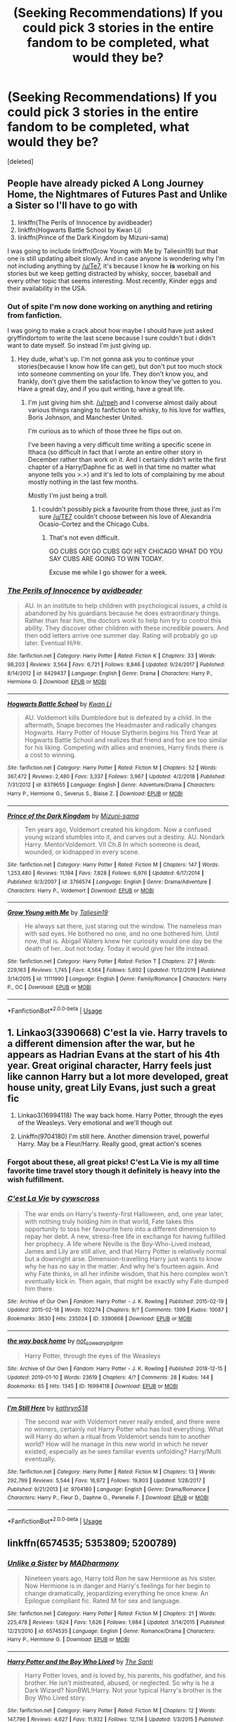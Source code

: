 #+TITLE: (Seeking Recommendations) If you could pick 3 stories in the entire fandom to be completed, what would they be?

* (Seeking Recommendations) If you could pick 3 stories in the entire fandom to be completed, what would they be?
:PROPERTIES:
:Score: 18
:DateUnix: 1582799474.0
:DateShort: 2020-Feb-27
:END:
[deleted]


** People have already picked A Long Journey Home, the Nightmares of Futures Past and Unlike a Sister so I'll have to go with

1. linkffn(The Perils of Innocence by avidbeader)
2. linkffn(Hogwarts Battle School by Kwan Li)
3. linkffn(Prince of the Dark Kingdom by Mizuni-sama)

I was going to include linkffn(Grow Young with Me by Taliesin19) but that one is still updating albeit slowly. And in case anyone is wondering why I'm not including anything by [[/u/Te7]], it's because I know he *is* working on his stories but we keep getting distracted by whisky, soccer, baseball and every other topic that seems interesting. Most recently, Kinder eggs and their availability in the USA.
:PROPERTIES:
:Author: rpeh
:Score: 12
:DateUnix: 1582812002.0
:DateShort: 2020-Feb-27
:END:

*** Out of spite I'm now done working on anything and retiring from fanfiction.

I was going to make a crack about how maybe I should have just asked gryffindortom to write the last scene because I sure couldn't but i didn't want to date myself. So instead I'm just giving up.
:PROPERTIES:
:Author: TE7
:Score: 2
:DateUnix: 1582818415.0
:DateShort: 2020-Feb-27
:END:

**** Hey dude, what's up. I'm not gonna ask you to continue your stories(because I know how life can get), but don't put too much stock into someone commenting on your life. They don't know you, and frankly, don't give them the satisfaction to know they've gotten to you. Have a great day, and if you quit writing, have a great life.
:PROPERTIES:
:Author: Wassa110
:Score: 2
:DateUnix: 1582877571.0
:DateShort: 2020-Feb-28
:END:

***** I'm just giving him shit. [[/u/rpeh]] and I converse almost daily about various things ranging to fanfiction to whisky, to his love for waffles, Boris Johnson, and Manchester United.

I'm curious as to which of those three he flips out on.

I've been having a very difficult time writing a specific scene in Ithaca (so difficult in fact that I wrote an entire other story in December rather than work on it. And I certainly didn't write the first chapter of a Harry/Daphne fic as well in that time no matter what anyone tells you >.>) and it's led to lots of complaining by me about mostly nothing in the last few months.

Mostly I'm just being a troll.
:PROPERTIES:
:Author: TE7
:Score: 3
:DateUnix: 1582902376.0
:DateShort: 2020-Feb-28
:END:

****** I couldn't possibly pick a favourite from those three, just as I'm sure [[/u/TE7]] couldn't choose between his love of Alexandria Ocasio-Cortez and the Chicago Cubs.
:PROPERTIES:
:Author: rpeh
:Score: 2
:DateUnix: 1582903141.0
:DateShort: 2020-Feb-28
:END:

******* That's not even difficult.

GO CUBS GO! GO CUBS GO! HEY CHICAGO WHAT DO YOU SAY CUBS ARE GOING TO WIN TODAY.

Excuse me while I go shower for a week.
:PROPERTIES:
:Author: TE7
:Score: 3
:DateUnix: 1582903682.0
:DateShort: 2020-Feb-28
:END:


*** [[https://www.fanfiction.net/s/8429437/1/][*/The Perils of Innocence/*]] by [[https://www.fanfiction.net/u/901792/avidbeader][/avidbeader/]]

#+begin_quote
  AU. In an institute to help children with psychological issues, a child is abandoned by his guardians because he does extraordinary things. Rather than fear him, the doctors work to help him try to control this ability. They discover other children with these incredible powers. And then odd letters arrive one summer day. Rating will probably go up later. Eventual H/Hr.
#+end_quote

^{/Site/:} ^{fanfiction.net} ^{*|*} ^{/Category/:} ^{Harry} ^{Potter} ^{*|*} ^{/Rated/:} ^{Fiction} ^{K} ^{*|*} ^{/Chapters/:} ^{33} ^{*|*} ^{/Words/:} ^{98,203} ^{*|*} ^{/Reviews/:} ^{3,564} ^{*|*} ^{/Favs/:} ^{6,721} ^{*|*} ^{/Follows/:} ^{8,846} ^{*|*} ^{/Updated/:} ^{9/24/2017} ^{*|*} ^{/Published/:} ^{8/14/2012} ^{*|*} ^{/id/:} ^{8429437} ^{*|*} ^{/Language/:} ^{English} ^{*|*} ^{/Genre/:} ^{Drama} ^{*|*} ^{/Characters/:} ^{Harry} ^{P.,} ^{Hermione} ^{G.} ^{*|*} ^{/Download/:} ^{[[http://www.ff2ebook.com/old/ffn-bot/index.php?id=8429437&source=ff&filetype=epub][EPUB]]} ^{or} ^{[[http://www.ff2ebook.com/old/ffn-bot/index.php?id=8429437&source=ff&filetype=mobi][MOBI]]}

--------------

[[https://www.fanfiction.net/s/8379655/1/][*/Hogwarts Battle School/*]] by [[https://www.fanfiction.net/u/1023780/Kwan-Li][/Kwan Li/]]

#+begin_quote
  AU. Voldemort kills Dumbledore but is defeated by a child. In the aftermath, Snape becomes the Headmaster and radically changes Hogwarts. Harry Potter of House Slytherin begins his Third Year at Hogwarts Battle School and realizes that friend and foe are too similar for his liking. Competing with allies and enemies, Harry finds there is a cost to winning.
#+end_quote

^{/Site/:} ^{fanfiction.net} ^{*|*} ^{/Category/:} ^{Harry} ^{Potter} ^{*|*} ^{/Rated/:} ^{Fiction} ^{M} ^{*|*} ^{/Chapters/:} ^{52} ^{*|*} ^{/Words/:} ^{367,472} ^{*|*} ^{/Reviews/:} ^{2,480} ^{*|*} ^{/Favs/:} ^{3,337} ^{*|*} ^{/Follows/:} ^{3,967} ^{*|*} ^{/Updated/:} ^{4/2/2018} ^{*|*} ^{/Published/:} ^{7/31/2012} ^{*|*} ^{/id/:} ^{8379655} ^{*|*} ^{/Language/:} ^{English} ^{*|*} ^{/Genre/:} ^{Adventure/Drama} ^{*|*} ^{/Characters/:} ^{Harry} ^{P.,} ^{Hermione} ^{G.,} ^{Severus} ^{S.,} ^{Blaise} ^{Z.} ^{*|*} ^{/Download/:} ^{[[http://www.ff2ebook.com/old/ffn-bot/index.php?id=8379655&source=ff&filetype=epub][EPUB]]} ^{or} ^{[[http://www.ff2ebook.com/old/ffn-bot/index.php?id=8379655&source=ff&filetype=mobi][MOBI]]}

--------------

[[https://www.fanfiction.net/s/3766574/1/][*/Prince of the Dark Kingdom/*]] by [[https://www.fanfiction.net/u/1355498/Mizuni-sama][/Mizuni-sama/]]

#+begin_quote
  Ten years ago, Voldemort created his kingdom. Now a confused young wizard stumbles into it, and carves out a destiny. AU. Nondark Harry. MentorVoldemort. VII Ch.8 In which someone is dead, wounded, or kidnapped in every scene.
#+end_quote

^{/Site/:} ^{fanfiction.net} ^{*|*} ^{/Category/:} ^{Harry} ^{Potter} ^{*|*} ^{/Rated/:} ^{Fiction} ^{M} ^{*|*} ^{/Chapters/:} ^{147} ^{*|*} ^{/Words/:} ^{1,253,480} ^{*|*} ^{/Reviews/:} ^{11,194} ^{*|*} ^{/Favs/:} ^{7,828} ^{*|*} ^{/Follows/:} ^{6,976} ^{*|*} ^{/Updated/:} ^{6/17/2014} ^{*|*} ^{/Published/:} ^{9/3/2007} ^{*|*} ^{/id/:} ^{3766574} ^{*|*} ^{/Language/:} ^{English} ^{*|*} ^{/Genre/:} ^{Drama/Adventure} ^{*|*} ^{/Characters/:} ^{Harry} ^{P.,} ^{Voldemort} ^{*|*} ^{/Download/:} ^{[[http://www.ff2ebook.com/old/ffn-bot/index.php?id=3766574&source=ff&filetype=epub][EPUB]]} ^{or} ^{[[http://www.ff2ebook.com/old/ffn-bot/index.php?id=3766574&source=ff&filetype=mobi][MOBI]]}

--------------

[[https://www.fanfiction.net/s/11111990/1/][*/Grow Young with Me/*]] by [[https://www.fanfiction.net/u/997444/Taliesin19][/Taliesin19/]]

#+begin_quote
  He always sat there, just staring out the window. The nameless man with sad eyes. He bothered no one, and no one bothered him. Until now, that is. Abigail Waters knew her curiosity would one day be the death of her...but not today. Today it would give her life instead.
#+end_quote

^{/Site/:} ^{fanfiction.net} ^{*|*} ^{/Category/:} ^{Harry} ^{Potter} ^{*|*} ^{/Rated/:} ^{Fiction} ^{T} ^{*|*} ^{/Chapters/:} ^{27} ^{*|*} ^{/Words/:} ^{229,163} ^{*|*} ^{/Reviews/:} ^{1,745} ^{*|*} ^{/Favs/:} ^{4,564} ^{*|*} ^{/Follows/:} ^{5,692} ^{*|*} ^{/Updated/:} ^{11/12/2019} ^{*|*} ^{/Published/:} ^{3/14/2015} ^{*|*} ^{/id/:} ^{11111990} ^{*|*} ^{/Language/:} ^{English} ^{*|*} ^{/Genre/:} ^{Family/Romance} ^{*|*} ^{/Characters/:} ^{Harry} ^{P.,} ^{OC} ^{*|*} ^{/Download/:} ^{[[http://www.ff2ebook.com/old/ffn-bot/index.php?id=11111990&source=ff&filetype=epub][EPUB]]} ^{or} ^{[[http://www.ff2ebook.com/old/ffn-bot/index.php?id=11111990&source=ff&filetype=mobi][MOBI]]}

--------------

*FanfictionBot*^{2.0.0-beta} | [[https://github.com/tusing/reddit-ffn-bot/wiki/Usage][Usage]]
:PROPERTIES:
:Author: FanfictionBot
:Score: 1
:DateUnix: 1582812033.0
:DateShort: 2020-Feb-27
:END:


** 1. Linkao3(3390668) C'est la vie. Harry travels to a different dimension after the war, but he appears as Hadrian Evans at the start of his 4th year. Great original character, Harry feels just like cannon Harry but a lot more developed, great house unity, great Lily Evans, just such a great fic

2. Linkao3(16994118) The way back home. Harry Potter, through the eyes of the Weasleys. Very emotional and we'll though out

3. Linkffn(9704180) I'm still here. Another dimension travel, powerful Harry. May be a Fleur/Harry. Really good, great action's scenes
:PROPERTIES:
:Author: FranZarichPotter
:Score: 6
:DateUnix: 1582826992.0
:DateShort: 2020-Feb-27
:END:

*** Forgot about these, all great picks! C'est La Vie is my all time favorite time travel story though it definitely is heavy into the wish fulfillment.
:PROPERTIES:
:Author: chbthrowaway1
:Score: 2
:DateUnix: 1582875075.0
:DateShort: 2020-Feb-28
:END:


*** [[https://archiveofourown.org/works/3390668][*/C'est La Vie/*]] by [[https://www.archiveofourown.org/users/cywscross/pseuds/cywscross][/cywscross/]]

#+begin_quote
  The war ends on Harry's twenty-first Halloween, and, one year later, with nothing truly holding him in that world, Fate takes this opportunity to toss her favourite hero into a different dimension to repay her debt. A new, stress-free life in exchange for having fulfilled her prophecy. A life where Neville is the Boy-Who-Lived instead, James and Lily are still alive, and that Harry Potter is relatively normal but a downright arse. Dimension-travelling Harry just wants to know why he has no say in the matter. And why he's fourteen again. And why Fate thinks, in all her infinite wisdom, that his hero complex won't eventually kick in. Then again, that might be exactly why Fate dumped him there.
#+end_quote

^{/Site/:} ^{Archive} ^{of} ^{Our} ^{Own} ^{*|*} ^{/Fandom/:} ^{Harry} ^{Potter} ^{-} ^{J.} ^{K.} ^{Rowling} ^{*|*} ^{/Published/:} ^{2015-02-19} ^{*|*} ^{/Updated/:} ^{2015-02-18} ^{*|*} ^{/Words/:} ^{102274} ^{*|*} ^{/Chapters/:} ^{9/?} ^{*|*} ^{/Comments/:} ^{1399} ^{*|*} ^{/Kudos/:} ^{10087} ^{*|*} ^{/Bookmarks/:} ^{3630} ^{*|*} ^{/Hits/:} ^{235024} ^{*|*} ^{/ID/:} ^{3390668} ^{*|*} ^{/Download/:} ^{[[https://archiveofourown.org/downloads/3390668/Cest%20La%20Vie.epub?updated_at=1578409519][EPUB]]} ^{or} ^{[[https://archiveofourown.org/downloads/3390668/Cest%20La%20Vie.mobi?updated_at=1578409519][MOBI]]}

--------------

[[https://archiveofourown.org/works/16994118][*/the way back home/*]] by [[https://www.archiveofourown.org/users/not_so_weary_pilgrim/pseuds/not_so_weary_pilgrim][/not_so_weary_pilgrim/]]

#+begin_quote
  Harry Potter, through the eyes of the Weasleys
#+end_quote

^{/Site/:} ^{Archive} ^{of} ^{Our} ^{Own} ^{*|*} ^{/Fandom/:} ^{Harry} ^{Potter} ^{-} ^{J.} ^{K.} ^{Rowling} ^{*|*} ^{/Published/:} ^{2018-12-15} ^{*|*} ^{/Updated/:} ^{2019-01-10} ^{*|*} ^{/Words/:} ^{23619} ^{*|*} ^{/Chapters/:} ^{4/?} ^{*|*} ^{/Comments/:} ^{28} ^{*|*} ^{/Kudos/:} ^{144} ^{*|*} ^{/Bookmarks/:} ^{65} ^{*|*} ^{/Hits/:} ^{1345} ^{*|*} ^{/ID/:} ^{16994118} ^{*|*} ^{/Download/:} ^{[[https://archiveofourown.org/downloads/16994118/the%20way%20back%20home.epub?updated_at=1547111606][EPUB]]} ^{or} ^{[[https://archiveofourown.org/downloads/16994118/the%20way%20back%20home.mobi?updated_at=1547111606][MOBI]]}

--------------

[[https://www.fanfiction.net/s/9704180/1/][*/I'm Still Here/*]] by [[https://www.fanfiction.net/u/4404355/kathryn518][/kathryn518/]]

#+begin_quote
  The second war with Voldemort never really ended, and there were no winners, certainly not Harry Potter who has lost everything. What will Harry do when a ritual from Voldemort sends him to another world? How will he manage in this new world in which he never existed, especially as he sees familiar events unfolding? Harry/Multi eventually.
#+end_quote

^{/Site/:} ^{fanfiction.net} ^{*|*} ^{/Category/:} ^{Harry} ^{Potter} ^{*|*} ^{/Rated/:} ^{Fiction} ^{M} ^{*|*} ^{/Chapters/:} ^{13} ^{*|*} ^{/Words/:} ^{292,799} ^{*|*} ^{/Reviews/:} ^{5,544} ^{*|*} ^{/Favs/:} ^{16,972} ^{*|*} ^{/Follows/:} ^{19,803} ^{*|*} ^{/Updated/:} ^{1/28/2017} ^{*|*} ^{/Published/:} ^{9/21/2013} ^{*|*} ^{/id/:} ^{9704180} ^{*|*} ^{/Language/:} ^{English} ^{*|*} ^{/Genre/:} ^{Drama/Romance} ^{*|*} ^{/Characters/:} ^{Harry} ^{P.,} ^{Fleur} ^{D.,} ^{Daphne} ^{G.,} ^{Perenelle} ^{F.} ^{*|*} ^{/Download/:} ^{[[http://www.ff2ebook.com/old/ffn-bot/index.php?id=9704180&source=ff&filetype=epub][EPUB]]} ^{or} ^{[[http://www.ff2ebook.com/old/ffn-bot/index.php?id=9704180&source=ff&filetype=mobi][MOBI]]}

--------------

*FanfictionBot*^{2.0.0-beta} | [[https://github.com/tusing/reddit-ffn-bot/wiki/Usage][Usage]]
:PROPERTIES:
:Author: FanfictionBot
:Score: 1
:DateUnix: 1582827015.0
:DateShort: 2020-Feb-27
:END:


** linkffn(6574535; 5353809; 5200789)
:PROPERTIES:
:Author: PFKMan23
:Score: 5
:DateUnix: 1582806045.0
:DateShort: 2020-Feb-27
:END:

*** [[https://www.fanfiction.net/s/6574535/1/][*/Unlike a Sister/*]] by [[https://www.fanfiction.net/u/425801/MADharmony][/MADharmony/]]

#+begin_quote
  Nineteen years ago, Harry told Ron he saw Hermione as his sister. Now Hermione is in danger and Harry's feelings for her begin to change dramatically, jeopardizing everything he once knew. An Epilogue compliant fic. Rated M for sex and language.
#+end_quote

^{/Site/:} ^{fanfiction.net} ^{*|*} ^{/Category/:} ^{Harry} ^{Potter} ^{*|*} ^{/Rated/:} ^{Fiction} ^{M} ^{*|*} ^{/Chapters/:} ^{21} ^{*|*} ^{/Words/:} ^{225,478} ^{*|*} ^{/Reviews/:} ^{1,624} ^{*|*} ^{/Favs/:} ^{1,626} ^{*|*} ^{/Follows/:} ^{1,984} ^{*|*} ^{/Updated/:} ^{3/14/2015} ^{*|*} ^{/Published/:} ^{12/21/2010} ^{*|*} ^{/id/:} ^{6574535} ^{*|*} ^{/Language/:} ^{English} ^{*|*} ^{/Genre/:} ^{Romance/Drama} ^{*|*} ^{/Characters/:} ^{Harry} ^{P.,} ^{Hermione} ^{G.} ^{*|*} ^{/Download/:} ^{[[http://www.ff2ebook.com/old/ffn-bot/index.php?id=6574535&source=ff&filetype=epub][EPUB]]} ^{or} ^{[[http://www.ff2ebook.com/old/ffn-bot/index.php?id=6574535&source=ff&filetype=mobi][MOBI]]}

--------------

[[https://www.fanfiction.net/s/5353809/1/][*/Harry Potter and the Boy Who Lived/*]] by [[https://www.fanfiction.net/u/1239654/The-Santi][/The Santi/]]

#+begin_quote
  Harry Potter loves, and is loved by, his parents, his godfather, and his brother. He isn't mistreated, abused, or neglected. So why is he a Dark Wizard? NonBWL!Harry. Not your typical Harry's brother is the Boy Who Lived story.
#+end_quote

^{/Site/:} ^{fanfiction.net} ^{*|*} ^{/Category/:} ^{Harry} ^{Potter} ^{*|*} ^{/Rated/:} ^{Fiction} ^{M} ^{*|*} ^{/Chapters/:} ^{12} ^{*|*} ^{/Words/:} ^{147,796} ^{*|*} ^{/Reviews/:} ^{4,627} ^{*|*} ^{/Favs/:} ^{11,932} ^{*|*} ^{/Follows/:} ^{12,114} ^{*|*} ^{/Updated/:} ^{1/3/2015} ^{*|*} ^{/Published/:} ^{9/3/2009} ^{*|*} ^{/id/:} ^{5353809} ^{*|*} ^{/Language/:} ^{English} ^{*|*} ^{/Genre/:} ^{Adventure} ^{*|*} ^{/Characters/:} ^{Harry} ^{P.} ^{*|*} ^{/Download/:} ^{[[http://www.ff2ebook.com/old/ffn-bot/index.php?id=5353809&source=ff&filetype=epub][EPUB]]} ^{or} ^{[[http://www.ff2ebook.com/old/ffn-bot/index.php?id=5353809&source=ff&filetype=mobi][MOBI]]}

--------------

[[https://www.fanfiction.net/s/5200789/1/][*/The Life and Times/*]] by [[https://www.fanfiction.net/u/376071/Jewels5][/Jewels5/]]

#+begin_quote
  She was dramatic. He was dynamic. She was precise. He was impulsive. He was James, and she was Lily, and one day they shared a kiss, but before that they shared many arguments, for he was cocky, and she was sweet, and matters of the heart require time.
#+end_quote

^{/Site/:} ^{fanfiction.net} ^{*|*} ^{/Category/:} ^{Harry} ^{Potter} ^{*|*} ^{/Rated/:} ^{Fiction} ^{M} ^{*|*} ^{/Chapters/:} ^{36} ^{*|*} ^{/Words/:} ^{613,762} ^{*|*} ^{/Reviews/:} ^{11,687} ^{*|*} ^{/Favs/:} ^{11,225} ^{*|*} ^{/Follows/:} ^{9,564} ^{*|*} ^{/Updated/:} ^{8/30/2013} ^{*|*} ^{/Published/:} ^{7/8/2009} ^{*|*} ^{/id/:} ^{5200789} ^{*|*} ^{/Language/:} ^{English} ^{*|*} ^{/Genre/:} ^{Drama/Adventure} ^{*|*} ^{/Characters/:} ^{James} ^{P.,} ^{Lily} ^{Evans} ^{P.} ^{*|*} ^{/Download/:} ^{[[http://www.ff2ebook.com/old/ffn-bot/index.php?id=5200789&source=ff&filetype=epub][EPUB]]} ^{or} ^{[[http://www.ff2ebook.com/old/ffn-bot/index.php?id=5200789&source=ff&filetype=mobi][MOBI]]}

--------------

*FanfictionBot*^{2.0.0-beta} | [[https://github.com/tusing/reddit-ffn-bot/wiki/Usage][Usage]]
:PROPERTIES:
:Author: FanfictionBot
:Score: 3
:DateUnix: 1582806060.0
:DateShort: 2020-Feb-27
:END:


** Linkffn(Harry Potter and the riders of the apocalypse; no competition by evilgoddss; griffon reborn by yrtria)
:PROPERTIES:
:Author: Namzeh011
:Score: 4
:DateUnix: 1582811883.0
:DateShort: 2020-Feb-27
:END:

*** Interesting, I'm a fan of No Competition as well
:PROPERTIES:
:Author: chbthrowaway1
:Score: 3
:DateUnix: 1582875098.0
:DateShort: 2020-Feb-28
:END:


*** [[https://www.fanfiction.net/s/10541297/1/][*/Harry Potter and the Riders of the Apocalypse/*]] by [[https://www.fanfiction.net/u/801855/HunterBerserkerWolf][/HunterBerserkerWolf/]]

#+begin_quote
  At a young age, Harry becomes Death of the Apocalypse. Now he must find the other Riders while keeping his identity a secret while still attending Hogwarts. Features an independent Ravenclaw Harry, no Golden Trio, and an attempt to not bash characters. Book Two finished.
#+end_quote

^{/Site/:} ^{fanfiction.net} ^{*|*} ^{/Category/:} ^{Harry} ^{Potter} ^{*|*} ^{/Rated/:} ^{Fiction} ^{M} ^{*|*} ^{/Chapters/:} ^{57} ^{*|*} ^{/Words/:} ^{321,994} ^{*|*} ^{/Reviews/:} ^{1,577} ^{*|*} ^{/Favs/:} ^{4,301} ^{*|*} ^{/Follows/:} ^{4,639} ^{*|*} ^{/Updated/:} ^{7/4/2017} ^{*|*} ^{/Published/:} ^{7/16/2014} ^{*|*} ^{/id/:} ^{10541297} ^{*|*} ^{/Language/:} ^{English} ^{*|*} ^{/Genre/:} ^{Supernatural} ^{*|*} ^{/Characters/:} ^{<Harry} ^{P.,} ^{Susan} ^{B.>} ^{Hannah} ^{A.} ^{*|*} ^{/Download/:} ^{[[http://www.ff2ebook.com/old/ffn-bot/index.php?id=10541297&source=ff&filetype=epub][EPUB]]} ^{or} ^{[[http://www.ff2ebook.com/old/ffn-bot/index.php?id=10541297&source=ff&filetype=mobi][MOBI]]}

--------------

[[https://www.fanfiction.net/s/11126195/1/][*/No Competition/*]] by [[https://www.fanfiction.net/u/377878/Evilgoddss][/Evilgoddss/]]

#+begin_quote
  What if the horcrux in Harry's scar hadn't quite been as contained by the Blood Wards as Dumbledore planned. Rather than twisting Harry's personality, it darkened his aura. And the dark creatures of the magical world really liked that aura. Gee. Sucks to be a Dark Lord trying to make your comeback. VERY AU. Just for fun.
#+end_quote

^{/Site/:} ^{fanfiction.net} ^{*|*} ^{/Category/:} ^{Harry} ^{Potter} ^{*|*} ^{/Rated/:} ^{Fiction} ^{T} ^{*|*} ^{/Chapters/:} ^{9} ^{*|*} ^{/Words/:} ^{69,221} ^{*|*} ^{/Reviews/:} ^{2,151} ^{*|*} ^{/Favs/:} ^{11,670} ^{*|*} ^{/Follows/:} ^{11,753} ^{*|*} ^{/Updated/:} ^{11/13/2017} ^{*|*} ^{/Published/:} ^{3/20/2015} ^{*|*} ^{/id/:} ^{11126195} ^{*|*} ^{/Language/:} ^{English} ^{*|*} ^{/Genre/:} ^{Humor} ^{*|*} ^{/Download/:} ^{[[http://www.ff2ebook.com/old/ffn-bot/index.php?id=11126195&source=ff&filetype=epub][EPUB]]} ^{or} ^{[[http://www.ff2ebook.com/old/ffn-bot/index.php?id=11126195&source=ff&filetype=mobi][MOBI]]}

--------------

[[https://www.fanfiction.net/s/5262122/1/][*/Griffon Reborn/*]] by [[https://www.fanfiction.net/u/1896806/Yrtria][/Yrtria/]]

#+begin_quote
  Harry suffers a mental breakdown while being convicted to Azkaban. He serves his time and rebuilds his life away from the magical world.
#+end_quote

^{/Site/:} ^{fanfiction.net} ^{*|*} ^{/Category/:} ^{Harry} ^{Potter} ^{*|*} ^{/Rated/:} ^{Fiction} ^{T} ^{*|*} ^{/Chapters/:} ^{22} ^{*|*} ^{/Words/:} ^{76,321} ^{*|*} ^{/Reviews/:} ^{728} ^{*|*} ^{/Favs/:} ^{2,157} ^{*|*} ^{/Follows/:} ^{2,912} ^{*|*} ^{/Updated/:} ^{1/18/2015} ^{*|*} ^{/Published/:} ^{7/30/2009} ^{*|*} ^{/id/:} ^{5262122} ^{*|*} ^{/Language/:} ^{English} ^{*|*} ^{/Characters/:} ^{Harry} ^{P.} ^{*|*} ^{/Download/:} ^{[[http://www.ff2ebook.com/old/ffn-bot/index.php?id=5262122&source=ff&filetype=epub][EPUB]]} ^{or} ^{[[http://www.ff2ebook.com/old/ffn-bot/index.php?id=5262122&source=ff&filetype=mobi][MOBI]]}

--------------

*FanfictionBot*^{2.0.0-beta} | [[https://github.com/tusing/reddit-ffn-bot/wiki/Usage][Usage]]
:PROPERTIES:
:Author: FanfictionBot
:Score: 1
:DateUnix: 1582811920.0
:DateShort: 2020-Feb-27
:END:


** [[https://www.fanfiction.net/s/9860311/1/][*/A Long Journey Home/*]] by [[https://www.fanfiction.net/u/236698/Rakeesh][/Rakeesh/]]

#+begin_quote
  In one world, it was Harry Potter who defeated Voldemort. In another, it was Jasmine Potter instead. But her victory wasn't the end - her struggles continued long afterward. And began long, long before. (fem!Harry, powerful!Harry, sporadic updates)
#+end_quote

^{/Site/:} ^{fanfiction.net} ^{*|*} ^{/Category/:} ^{Harry} ^{Potter} ^{*|*} ^{/Rated/:} ^{Fiction} ^{T} ^{*|*} ^{/Chapters/:} ^{14} ^{*|*} ^{/Words/:} ^{203,334} ^{*|*} ^{/Reviews/:} ^{1,022} ^{*|*} ^{/Favs/:} ^{3,919} ^{*|*} ^{/Follows/:} ^{4,289} ^{*|*} ^{/Updated/:} ^{3/6/2017} ^{*|*} ^{/Published/:} ^{11/19/2013} ^{*|*} ^{/id/:} ^{9860311} ^{*|*} ^{/Language/:} ^{English} ^{*|*} ^{/Genre/:} ^{Drama/Adventure} ^{*|*} ^{/Characters/:} ^{Harry} ^{P.,} ^{Ron} ^{W.,} ^{Hermione} ^{G.} ^{*|*} ^{/Download/:} ^{[[http://www.ff2ebook.com/old/ffn-bot/index.php?id=9860311&source=ff&filetype=epub][EPUB]]} ^{or} ^{[[http://www.ff2ebook.com/old/ffn-bot/index.php?id=9860311&source=ff&filetype=mobi][MOBI]]}

--------------

[[https://www.fanfiction.net/s/6044969/1/][*/Journey Through the Dark/*]] by [[https://www.fanfiction.net/u/717154/Earl-Lonsdale][/Earl Lonsdale/]]

#+begin_quote
  AU 4th year. Spurned by everyone, Harry accepts Bagman's help, taking the 1st step towards greatness. Elements: charms-prodigy, no-bashing, manipulative but good Dumbledore, dragons, unspeakables, HarrySusan, Ginny-friendship. Oh, the veil is a hellmouth.
#+end_quote

^{/Site/:} ^{fanfiction.net} ^{*|*} ^{/Category/:} ^{Harry} ^{Potter} ^{*|*} ^{/Rated/:} ^{Fiction} ^{T} ^{*|*} ^{/Chapters/:} ^{7} ^{*|*} ^{/Words/:} ^{68,917} ^{*|*} ^{/Reviews/:} ^{729} ^{*|*} ^{/Favs/:} ^{2,525} ^{*|*} ^{/Follows/:} ^{2,859} ^{*|*} ^{/Updated/:} ^{2/27/2012} ^{*|*} ^{/Published/:} ^{6/12/2010} ^{*|*} ^{/id/:} ^{6044969} ^{*|*} ^{/Language/:} ^{English} ^{*|*} ^{/Genre/:} ^{Fantasy/Drama} ^{*|*} ^{/Characters/:} ^{Harry} ^{P.,} ^{Susan} ^{B.} ^{*|*} ^{/Download/:} ^{[[http://www.ff2ebook.com/old/ffn-bot/index.php?id=6044969&source=ff&filetype=epub][EPUB]]} ^{or} ^{[[http://www.ff2ebook.com/old/ffn-bot/index.php?id=6044969&source=ff&filetype=mobi][MOBI]]}

--------------

[[https://www.fanfiction.net/s/2869936/1/][*/Harry Potter and the Hero's Path/*]] by [[https://www.fanfiction.net/u/1015393/TheJackOfDiamonds][/TheJackOfDiamonds/]]

#+begin_quote
  AU Ritually abused by the Dursley's, young Harry Potter learns to count on himself. After discovering magic at a young age, he practices to become stronger to protect those weaker than him. Full Summary inside.
#+end_quote

^{/Site/:} ^{fanfiction.net} ^{*|*} ^{/Category/:} ^{Harry} ^{Potter} ^{*|*} ^{/Rated/:} ^{Fiction} ^{T} ^{*|*} ^{/Chapters/:} ^{23} ^{*|*} ^{/Words/:} ^{201,769} ^{*|*} ^{/Reviews/:} ^{3,741} ^{*|*} ^{/Favs/:} ^{5,607} ^{*|*} ^{/Follows/:} ^{5,386} ^{*|*} ^{/Updated/:} ^{12/24/2006} ^{*|*} ^{/Published/:} ^{3/31/2006} ^{*|*} ^{/id/:} ^{2869936} ^{*|*} ^{/Language/:} ^{English} ^{*|*} ^{/Genre/:} ^{Adventure} ^{*|*} ^{/Characters/:} ^{Harry} ^{P.} ^{*|*} ^{/Download/:} ^{[[http://www.ff2ebook.com/old/ffn-bot/index.php?id=2869936&source=ff&filetype=epub][EPUB]]} ^{or} ^{[[http://www.ff2ebook.com/old/ffn-bot/index.php?id=2869936&source=ff&filetype=mobi][MOBI]]}

--------------

*FanfictionBot*^{2.0.0-beta} | [[https://github.com/tusing/reddit-ffn-bot/wiki/Usage][Usage]]
:PROPERTIES:
:Author: FanfictionBot
:Score: 3
:DateUnix: 1582799498.0
:DateShort: 2020-Feb-27
:END:


** Harry Potter and the Nightmares of Future Past

Linkffn(Like a Red-Headed Step-Child)

Linkffn(Fire and Air by AnnabethLuna)
:PROPERTIES:
:Author: CryptidGrimnoir
:Score: 3
:DateUnix: 1582803852.0
:DateShort: 2020-Feb-27
:END:

*** [[https://www.fanfiction.net/s/12382425/1/][*/Like a Red Headed Stepchild/*]] by [[https://www.fanfiction.net/u/4497458/mugglesftw][/mugglesftw/]]

#+begin_quote
  Harry Potter was born with red hair, but the Dursley's always treated him like the proverbial red-headed stepchild. Once he enters the wizarding world however, everyone assumes he's just another Weasley. To Harry's surprise, the Weasleys don't seem to mind. Now written by Gilderoy Lockhart, against everyone's better judgement.
#+end_quote

^{/Site/:} ^{fanfiction.net} ^{*|*} ^{/Category/:} ^{Harry} ^{Potter} ^{*|*} ^{/Rated/:} ^{Fiction} ^{T} ^{*|*} ^{/Chapters/:} ^{40} ^{*|*} ^{/Words/:} ^{186,112} ^{*|*} ^{/Reviews/:} ^{1,892} ^{*|*} ^{/Favs/:} ^{2,825} ^{*|*} ^{/Follows/:} ^{2,678} ^{*|*} ^{/Updated/:} ^{4/8/2018} ^{*|*} ^{/Published/:} ^{2/25/2017} ^{*|*} ^{/id/:} ^{12382425} ^{*|*} ^{/Language/:} ^{English} ^{*|*} ^{/Genre/:} ^{Family/Humor} ^{*|*} ^{/Characters/:} ^{Harry} ^{P.,} ^{Ron} ^{W.,} ^{Percy} ^{W.,} ^{Fred} ^{W.} ^{*|*} ^{/Download/:} ^{[[http://www.ff2ebook.com/old/ffn-bot/index.php?id=12382425&source=ff&filetype=epub][EPUB]]} ^{or} ^{[[http://www.ff2ebook.com/old/ffn-bot/index.php?id=12382425&source=ff&filetype=mobi][MOBI]]}

--------------

[[https://www.fanfiction.net/s/11152139/1/][*/Fire and Air/*]] by [[https://www.fanfiction.net/u/4291298/AnnabethLuna][/AnnabethLuna/]]

#+begin_quote
  Luna Lovegood and Ginny Weasley have one of the most beautiful - and underappreciated - friendships in the Harry Potter series. This series of oneshots seeks to bring more love and attention to their relationship - and give both of them their due as characters.
#+end_quote

^{/Site/:} ^{fanfiction.net} ^{*|*} ^{/Category/:} ^{Harry} ^{Potter} ^{*|*} ^{/Rated/:} ^{Fiction} ^{K+} ^{*|*} ^{/Chapters/:} ^{2} ^{*|*} ^{/Words/:} ^{5,865} ^{*|*} ^{/Reviews/:} ^{8} ^{*|*} ^{/Favs/:} ^{24} ^{*|*} ^{/Follows/:} ^{11} ^{*|*} ^{/Updated/:} ^{5/11/2015} ^{*|*} ^{/Published/:} ^{3/31/2015} ^{*|*} ^{/id/:} ^{11152139} ^{*|*} ^{/Language/:} ^{English} ^{*|*} ^{/Genre/:} ^{Friendship} ^{*|*} ^{/Characters/:} ^{Ginny} ^{W.,} ^{Luna} ^{L.} ^{*|*} ^{/Download/:} ^{[[http://www.ff2ebook.com/old/ffn-bot/index.php?id=11152139&source=ff&filetype=epub][EPUB]]} ^{or} ^{[[http://www.ff2ebook.com/old/ffn-bot/index.php?id=11152139&source=ff&filetype=mobi][MOBI]]}

--------------

*FanfictionBot*^{2.0.0-beta} | [[https://github.com/tusing/reddit-ffn-bot/wiki/Usage][Usage]]
:PROPERTIES:
:Author: FanfictionBot
:Score: 3
:DateUnix: 1582803878.0
:DateShort: 2020-Feb-27
:END:


** A Long Journey Home

A Long Journey Home

A Long Journey Home
:PROPERTIES:
:Score: 3
:DateUnix: 1582816636.0
:DateShort: 2020-Feb-27
:END:


** Either of the two active stories by [[https://www.fanfiction.net/u/2638737/TheEndless7][TheEndless7]]

Assuming that series can be referenced:

The Alexandra Quick series by [[https://www.fanfiction.net/u/1374917/Inverarity][Inverarity]]

The The Divining Light series by [[https://www.fanfiction.net/u/980211/enembee][enembee]]
:PROPERTIES:
:Author: __Pers
:Score: 3
:DateUnix: 1582835944.0
:DateShort: 2020-Feb-28
:END:

*** You just reminded me about Divining Light... oh man, it ends on such a cliffhanger.
:PROPERTIES:
:Author: chbthrowaway1
:Score: 2
:DateUnix: 1583044410.0
:DateShort: 2020-Mar-01
:END:


** Sitra Ahra, Harry Potter and the Boy Who Lived, In Light of Silver Memories
:PROPERTIES:
:Author: Impossible-Poetry
:Score: 2
:DateUnix: 1582821412.0
:DateShort: 2020-Feb-27
:END:

*** Nice to meet another fan of In Light of Silver Memories. I think that gets overshadowed by Taure's The Only One He Feared, but I personally prefer Silver Memories
:PROPERTIES:
:Author: chbthrowaway1
:Score: 1
:DateUnix: 1583044447.0
:DateShort: 2020-Mar-01
:END:


** linkffn(C'Est La Vie by cywscross)
:PROPERTIES:
:Author: ConsiderableHat
:Score: 2
:DateUnix: 1582825871.0
:DateShort: 2020-Feb-27
:END:


** What You Leave Behind, Prince of the Dark Kingdom, and The Only One He Ever Feared.
:PROPERTIES:
:Author: Overlap1
:Score: 2
:DateUnix: 1582867643.0
:DateShort: 2020-Feb-28
:END:


** Raining Ink's Out of the Night

Northumbrian's James and Me

And obviously I echo the sentiments on A Long Journey Home.

Of these I have only hope for James and Me ever being finished, but that hope is waning 😥
:PROPERTIES:
:Author: ferret_80
:Score: 1
:DateUnix: 1582818886.0
:DateShort: 2020-Feb-27
:END:

*** Northumbrian got us our ending for Strangers at Drakeshaugh so hopefully someday James and Me is picked up and finished, one of my favorite unfinished works as well.
:PROPERTIES:
:Author: lucyroesslers
:Score: 2
:DateUnix: 1582820769.0
:DateShort: 2020-Feb-27
:END:


** 1. “Match” by mental. This one was abandoned like twelve years ago on the old harry potter fanfiction website, and I still think about it sometimes. One of like three romance fics I've actually enjoyed.

2. A Long Journey Home, of course. I didn't realise it was so widely beloved as it was for me.

3. Linkffn(11191235) Prince of Slytherin
:PROPERTIES:
:Author: Slightly_Too_Heavy
:Score: 1
:DateUnix: 1582836583.0
:DateShort: 2020-Feb-28
:END:

*** [[https://www.fanfiction.net/s/11191235/1/][*/Harry Potter and the Prince of Slytherin/*]] by [[https://www.fanfiction.net/u/4788805/The-Sinister-Man][/The Sinister Man/]]

#+begin_quote
  Harry Potter was Sorted into Slytherin after a crappy childhood. His brother Jim is believed to be the BWL. Think you know this story? Think again. Year Three (Harry Potter and the Death Eater Menace) starts on 9/1/16. NO romantic pairings prior to Fourth Year. Basically good Dumbledore and Weasleys. Limited bashing (mainly of James).
#+end_quote

^{/Site/:} ^{fanfiction.net} ^{*|*} ^{/Category/:} ^{Harry} ^{Potter} ^{*|*} ^{/Rated/:} ^{Fiction} ^{T} ^{*|*} ^{/Chapters/:} ^{124} ^{*|*} ^{/Words/:} ^{917,911} ^{*|*} ^{/Reviews/:} ^{12,688} ^{*|*} ^{/Favs/:} ^{12,073} ^{*|*} ^{/Follows/:} ^{13,869} ^{*|*} ^{/Updated/:} ^{2/11} ^{*|*} ^{/Published/:} ^{4/17/2015} ^{*|*} ^{/id/:} ^{11191235} ^{*|*} ^{/Language/:} ^{English} ^{*|*} ^{/Genre/:} ^{Adventure/Mystery} ^{*|*} ^{/Characters/:} ^{Harry} ^{P.,} ^{Hermione} ^{G.,} ^{Neville} ^{L.,} ^{Theodore} ^{N.} ^{*|*} ^{/Download/:} ^{[[http://www.ff2ebook.com/old/ffn-bot/index.php?id=11191235&source=ff&filetype=epub][EPUB]]} ^{or} ^{[[http://www.ff2ebook.com/old/ffn-bot/index.php?id=11191235&source=ff&filetype=mobi][MOBI]]}

--------------

*FanfictionBot*^{2.0.0-beta} | [[https://github.com/tusing/reddit-ffn-bot/wiki/Usage][Usage]]
:PROPERTIES:
:Author: FanfictionBot
:Score: 1
:DateUnix: 1582836609.0
:DateShort: 2020-Feb-28
:END:


*** Do you mind linking Match? I can't find it. Thanks!
:PROPERTIES:
:Author: chbthrowaway1
:Score: 1
:DateUnix: 1583044478.0
:DateShort: 2020-Mar-01
:END:

**** It got deleted off HP Fanfiction, but someone reuploaded it to Ffn.

Last update was a cliffhanger before it was abandoned, fair warning.

Linkffn(6517222)
:PROPERTIES:
:Author: Slightly_Too_Heavy
:Score: 1
:DateUnix: 1583045228.0
:DateShort: 2020-Mar-01
:END:

***** [[https://www.fanfiction.net/s/6517222/1/][*/Match/*]] by [[https://www.fanfiction.net/u/1977800/dabow][/dabow/]]

#+begin_quote
  Match. by mental Ze Meridian has a serious problem: despite the skirt, everyone seems to think she's a boy. Desperate to prove that having short hair, a bloke for a best friend, and a serious obsession with sport does not mean she's *full summary inside*
#+end_quote

^{/Site/:} ^{fanfiction.net} ^{*|*} ^{/Category/:} ^{Harry} ^{Potter} ^{*|*} ^{/Rated/:} ^{Fiction} ^{M} ^{*|*} ^{/Chapters/:} ^{41} ^{*|*} ^{/Words/:} ^{336,302} ^{*|*} ^{/Reviews/:} ^{123} ^{*|*} ^{/Favs/:} ^{230} ^{*|*} ^{/Follows/:} ^{128} ^{*|*} ^{/Updated/:} ^{6/9/2013} ^{*|*} ^{/Published/:} ^{11/29/2010} ^{*|*} ^{/Status/:} ^{Complete} ^{*|*} ^{/id/:} ^{6517222} ^{*|*} ^{/Language/:} ^{English} ^{*|*} ^{/Genre/:} ^{Humor/Romance} ^{*|*} ^{/Characters/:} ^{Sirius} ^{B.,} ^{OC} ^{*|*} ^{/Download/:} ^{[[http://www.ff2ebook.com/old/ffn-bot/index.php?id=6517222&source=ff&filetype=epub][EPUB]]} ^{or} ^{[[http://www.ff2ebook.com/old/ffn-bot/index.php?id=6517222&source=ff&filetype=mobi][MOBI]]}

--------------

*FanfictionBot*^{2.0.0-beta} | [[https://github.com/tusing/reddit-ffn-bot/wiki/Usage][Usage]]
:PROPERTIES:
:Author: FanfictionBot
:Score: 1
:DateUnix: 1583045248.0
:DateShort: 2020-Mar-01
:END:


** Linkao3([[https://archiveofourown.org/works/1037432]])

Linkao3([[https://archiveofourown.org/works/3390668]])

Linkao3([[https://archiveofourown.org/works/3390668]]) - the third part of this series
:PROPERTIES:
:Author: LiriStorm
:Score: 1
:DateUnix: 1582848732.0
:DateShort: 2020-Feb-28
:END:

*** [[https://archiveofourown.org/works/1037432][*/Dead Man Walking/*]] by [[https://www.archiveofourown.org/users/cywscross/pseuds/cywscross][/cywscross/]]

#+begin_quote
  Kreacher goes back to save his master, and Regulus survives but his near-death-by-Inferi puts him into a coma for the next sixteen years. When he wakes, well, the world is not so different. Voldemort is still at large, and the Ministry is still inept. His brother's got a godson now though, so it's only natural for Regulus to keep an eye on young Harry as well.
#+end_quote

^{/Site/:} ^{Archive} ^{of} ^{Our} ^{Own} ^{*|*} ^{/Fandom/:} ^{Harry} ^{Potter} ^{-} ^{J.} ^{K.} ^{Rowling} ^{*|*} ^{/Published/:} ^{2013-11-09} ^{*|*} ^{/Updated/:} ^{2016-07-07} ^{*|*} ^{/Words/:} ^{57303} ^{*|*} ^{/Chapters/:} ^{4/?} ^{*|*} ^{/Comments/:} ^{593} ^{*|*} ^{/Kudos/:} ^{4286} ^{*|*} ^{/Bookmarks/:} ^{1515} ^{*|*} ^{/Hits/:} ^{77955} ^{*|*} ^{/ID/:} ^{1037432} ^{*|*} ^{/Download/:} ^{[[https://archiveofourown.org/downloads/1037432/Dead%20Man%20Walking.epub?updated_at=1575099173][EPUB]]} ^{or} ^{[[https://archiveofourown.org/downloads/1037432/Dead%20Man%20Walking.mobi?updated_at=1575099173][MOBI]]}

--------------

[[https://archiveofourown.org/works/3390668][*/C'est La Vie/*]] by [[https://www.archiveofourown.org/users/cywscross/pseuds/cywscross][/cywscross/]]

#+begin_quote
  The war ends on Harry's twenty-first Halloween, and, one year later, with nothing truly holding him in that world, Fate takes this opportunity to toss her favourite hero into a different dimension to repay her debt. A new, stress-free life in exchange for having fulfilled her prophecy. A life where Neville is the Boy-Who-Lived instead, James and Lily are still alive, and that Harry Potter is relatively normal but a downright arse. Dimension-travelling Harry just wants to know why he has no say in the matter. And why he's fourteen again. And why Fate thinks, in all her infinite wisdom, that his hero complex won't eventually kick in. Then again, that might be exactly why Fate dumped him there.
#+end_quote

^{/Site/:} ^{Archive} ^{of} ^{Our} ^{Own} ^{*|*} ^{/Fandom/:} ^{Harry} ^{Potter} ^{-} ^{J.} ^{K.} ^{Rowling} ^{*|*} ^{/Published/:} ^{2015-02-19} ^{*|*} ^{/Updated/:} ^{2015-02-18} ^{*|*} ^{/Words/:} ^{102274} ^{*|*} ^{/Chapters/:} ^{9/?} ^{*|*} ^{/Comments/:} ^{1399} ^{*|*} ^{/Kudos/:} ^{10087} ^{*|*} ^{/Bookmarks/:} ^{3630} ^{*|*} ^{/Hits/:} ^{235024} ^{*|*} ^{/ID/:} ^{3390668} ^{*|*} ^{/Download/:} ^{[[https://archiveofourown.org/downloads/3390668/Cest%20La%20Vie.epub?updated_at=1578409519][EPUB]]} ^{or} ^{[[https://archiveofourown.org/downloads/3390668/Cest%20La%20Vie.mobi?updated_at=1578409519][MOBI]]}

--------------

*FanfictionBot*^{2.0.0-beta} | [[https://github.com/tusing/reddit-ffn-bot/wiki/Usage][Usage]]
:PROPERTIES:
:Author: FanfictionBot
:Score: 1
:DateUnix: 1582848748.0
:DateShort: 2020-Feb-28
:END:


** [[https://www.fanfiction.net/s/11157943/1/I-Still-Haven-t-Found-What-I-m-Looking-For][I still haven't found what I'm looking for]] a HPXSW crossover

[[https://www.fanfiction.net/s/8501689/1/The-Havoc-side-of-the-Force][The Havoc side of the Force]] by [[https://www.fanfiction.net/u/3484707/Tsu-Doh-Nimh][Tsu Doh Nimh]]

[[https://www.fanfiction.net/s/5898228/1/Done-a-Runner][Done a Runner]] by [[https://www.fanfiction.net/u/2069597/fantasyra][fantasyra]]

for a start

​

then there's the guy holding a story hostage until he gets enough patreon payments

[[https://www.fanfiction.net/s/11160991/1/0800-Rent-A-Hero][0800-Rent-a-Hero]]
:PROPERTIES:
:Author: 944tim
:Score: 1
:DateUnix: 1582859042.0
:DateShort: 2020-Feb-28
:END:


** I love the concept, and would truly be curious on HTH they'd pull off a TWT, and Voldemort resurrection with this one. I'll come back with more.

1-Core Threads
:PROPERTIES:
:Author: Wassa110
:Score: 1
:DateUnix: 1582877356.0
:DateShort: 2020-Feb-28
:END:


** Linkffn(Harry Potter and the Debts of Destiny)

Linkffn(I'm Still Here)

Linkffn(Harry Potter and the Boy who Lived)
:PROPERTIES:
:Author: KidCoheed
:Score: 1
:DateUnix: 1582924363.0
:DateShort: 2020-Feb-29
:END:

*** [[https://www.fanfiction.net/s/6887114/1/][*/Harry Potter and the Debts to Destiny/*]] by [[https://www.fanfiction.net/u/2334186/Mountain907][/Mountain907/]]

#+begin_quote
  Sequel to The Cursed Summer- a MUST READ- Starts off after returned home from his summer adventure to find he was a ward to Mr. Weasley. He tries to forge his own path but with an over protective Headmaster, and headstrong betrothed, can he do it?
#+end_quote

^{/Site/:} ^{fanfiction.net} ^{*|*} ^{/Category/:} ^{Harry} ^{Potter} ^{*|*} ^{/Rated/:} ^{Fiction} ^{T} ^{*|*} ^{/Chapters/:} ^{3} ^{*|*} ^{/Words/:} ^{13,157} ^{*|*} ^{/Reviews/:} ^{1,404} ^{*|*} ^{/Favs/:} ^{3,921} ^{*|*} ^{/Follows/:} ^{5,282} ^{*|*} ^{/Updated/:} ^{1/22/2012} ^{*|*} ^{/Published/:} ^{4/7/2011} ^{*|*} ^{/id/:} ^{6887114} ^{*|*} ^{/Language/:} ^{English} ^{*|*} ^{/Genre/:} ^{Adventure} ^{*|*} ^{/Characters/:} ^{Harry} ^{P.,} ^{Daphne} ^{G.} ^{*|*} ^{/Download/:} ^{[[http://www.ff2ebook.com/old/ffn-bot/index.php?id=6887114&source=ff&filetype=epub][EPUB]]} ^{or} ^{[[http://www.ff2ebook.com/old/ffn-bot/index.php?id=6887114&source=ff&filetype=mobi][MOBI]]}

--------------

[[https://www.fanfiction.net/s/9704180/1/][*/I'm Still Here/*]] by [[https://www.fanfiction.net/u/4404355/kathryn518][/kathryn518/]]

#+begin_quote
  The second war with Voldemort never really ended, and there were no winners, certainly not Harry Potter who has lost everything. What will Harry do when a ritual from Voldemort sends him to another world? How will he manage in this new world in which he never existed, especially as he sees familiar events unfolding? Harry/Multi eventually.
#+end_quote

^{/Site/:} ^{fanfiction.net} ^{*|*} ^{/Category/:} ^{Harry} ^{Potter} ^{*|*} ^{/Rated/:} ^{Fiction} ^{M} ^{*|*} ^{/Chapters/:} ^{13} ^{*|*} ^{/Words/:} ^{292,799} ^{*|*} ^{/Reviews/:} ^{5,545} ^{*|*} ^{/Favs/:} ^{16,974} ^{*|*} ^{/Follows/:} ^{19,806} ^{*|*} ^{/Updated/:} ^{1/28/2017} ^{*|*} ^{/Published/:} ^{9/21/2013} ^{*|*} ^{/id/:} ^{9704180} ^{*|*} ^{/Language/:} ^{English} ^{*|*} ^{/Genre/:} ^{Drama/Romance} ^{*|*} ^{/Characters/:} ^{Harry} ^{P.,} ^{Fleur} ^{D.,} ^{Daphne} ^{G.,} ^{Perenelle} ^{F.} ^{*|*} ^{/Download/:} ^{[[http://www.ff2ebook.com/old/ffn-bot/index.php?id=9704180&source=ff&filetype=epub][EPUB]]} ^{or} ^{[[http://www.ff2ebook.com/old/ffn-bot/index.php?id=9704180&source=ff&filetype=mobi][MOBI]]}

--------------

[[https://www.fanfiction.net/s/5353809/1/][*/Harry Potter and the Boy Who Lived/*]] by [[https://www.fanfiction.net/u/1239654/The-Santi][/The Santi/]]

#+begin_quote
  Harry Potter loves, and is loved by, his parents, his godfather, and his brother. He isn't mistreated, abused, or neglected. So why is he a Dark Wizard? NonBWL!Harry. Not your typical Harry's brother is the Boy Who Lived story.
#+end_quote

^{/Site/:} ^{fanfiction.net} ^{*|*} ^{/Category/:} ^{Harry} ^{Potter} ^{*|*} ^{/Rated/:} ^{Fiction} ^{M} ^{*|*} ^{/Chapters/:} ^{12} ^{*|*} ^{/Words/:} ^{147,796} ^{*|*} ^{/Reviews/:} ^{4,630} ^{*|*} ^{/Favs/:} ^{11,955} ^{*|*} ^{/Follows/:} ^{12,131} ^{*|*} ^{/Updated/:} ^{1/3/2015} ^{*|*} ^{/Published/:} ^{9/3/2009} ^{*|*} ^{/id/:} ^{5353809} ^{*|*} ^{/Language/:} ^{English} ^{*|*} ^{/Genre/:} ^{Adventure} ^{*|*} ^{/Characters/:} ^{Harry} ^{P.} ^{*|*} ^{/Download/:} ^{[[http://www.ff2ebook.com/old/ffn-bot/index.php?id=5353809&source=ff&filetype=epub][EPUB]]} ^{or} ^{[[http://www.ff2ebook.com/old/ffn-bot/index.php?id=5353809&source=ff&filetype=mobi][MOBI]]}

--------------

*FanfictionBot*^{2.0.0-beta} | [[https://github.com/tusing/reddit-ffn-bot/wiki/Usage][Usage]]
:PROPERTIES:
:Author: FanfictionBot
:Score: 1
:DateUnix: 1582924398.0
:DateShort: 2020-Feb-29
:END:


** Linkffn(3703793)

Linkffn(12058516)

Linkffn(11035814)
:PROPERTIES:
:Author: kayjayme813
:Score: 1
:DateUnix: 1582929415.0
:DateShort: 2020-Feb-29
:END:

*** [[https://www.fanfiction.net/s/3703793/1/][*/The Unbreakable Vow/*]] by [[https://www.fanfiction.net/u/16429/Ash-Darklighter][/Ash Darklighter/]]

#+begin_quote
  Strange lights are seen across a deserted country lane. The wizarding world is calling him home.
#+end_quote

^{/Site/:} ^{fanfiction.net} ^{*|*} ^{/Category/:} ^{Harry} ^{Potter} ^{*|*} ^{/Rated/:} ^{Fiction} ^{T} ^{*|*} ^{/Chapters/:} ^{37} ^{*|*} ^{/Words/:} ^{264,559} ^{*|*} ^{/Reviews/:} ^{1,759} ^{*|*} ^{/Favs/:} ^{1,929} ^{*|*} ^{/Follows/:} ^{2,124} ^{*|*} ^{/Updated/:} ^{2/24/2013} ^{*|*} ^{/Published/:} ^{8/5/2007} ^{*|*} ^{/id/:} ^{3703793} ^{*|*} ^{/Language/:} ^{English} ^{*|*} ^{/Genre/:} ^{Drama/Romance} ^{*|*} ^{/Characters/:} ^{Harry} ^{P.,} ^{Ginny} ^{W.} ^{*|*} ^{/Download/:} ^{[[http://www.ff2ebook.com/old/ffn-bot/index.php?id=3703793&source=ff&filetype=epub][EPUB]]} ^{or} ^{[[http://www.ff2ebook.com/old/ffn-bot/index.php?id=3703793&source=ff&filetype=mobi][MOBI]]}

--------------

[[https://www.fanfiction.net/s/12058516/1/][*/The Reclamation of Black Magic/*]] by [[https://www.fanfiction.net/u/5869599/ShayaLonnie][/ShayaLonnie/]]

#+begin_quote
  Harry Potter's family isn't only at Number 4 Privet Drive. Unaware to even Dumbledore, an upheaval is approaching. The Ancient and Noble House of Black is reclaiming their power and changing the future of the magical world. *Updated Sporadically---Not Abandoned*
#+end_quote

^{/Site/:} ^{fanfiction.net} ^{*|*} ^{/Category/:} ^{Harry} ^{Potter} ^{*|*} ^{/Rated/:} ^{Fiction} ^{M} ^{*|*} ^{/Chapters/:} ^{39} ^{*|*} ^{/Words/:} ^{199,026} ^{*|*} ^{/Reviews/:} ^{8,270} ^{*|*} ^{/Favs/:} ^{10,784} ^{*|*} ^{/Follows/:} ^{14,880} ^{*|*} ^{/Updated/:} ^{3/14/2019} ^{*|*} ^{/Published/:} ^{7/19/2016} ^{*|*} ^{/id/:} ^{12058516} ^{*|*} ^{/Language/:} ^{English} ^{*|*} ^{/Genre/:} ^{Family/Drama} ^{*|*} ^{/Characters/:} ^{<Harry} ^{P.,} ^{Hermione} ^{G.>} ^{Sirius} ^{B.,} ^{Dorea} ^{Black/Potter} ^{*|*} ^{/Download/:} ^{[[http://www.ff2ebook.com/old/ffn-bot/index.php?id=12058516&source=ff&filetype=epub][EPUB]]} ^{or} ^{[[http://www.ff2ebook.com/old/ffn-bot/index.php?id=12058516&source=ff&filetype=mobi][MOBI]]}

--------------

[[https://www.fanfiction.net/s/11035814/1/][*/The Harem War/*]] by [[https://www.fanfiction.net/u/670787/Vance-McGill][/Vance McGill/]]

#+begin_quote
  The One With The Power To Vanquish The Dark Lord Approaches... but what if Voldemort wasn't the Dark Lord mentioned in the Prophecy? Harry discovers some shocking revelations. With his remaining friends, allies, and some new friends and allies, Harry flees England, in order to prepare for his destiny. Along the way he finds love... more than he might be able to handle! TEMP. HIATUS
#+end_quote

^{/Site/:} ^{fanfiction.net} ^{*|*} ^{/Category/:} ^{Harry} ^{Potter} ^{*|*} ^{/Rated/:} ^{Fiction} ^{M} ^{*|*} ^{/Chapters/:} ^{45} ^{*|*} ^{/Words/:} ^{268,323} ^{*|*} ^{/Reviews/:} ^{1,391} ^{*|*} ^{/Favs/:} ^{2,809} ^{*|*} ^{/Follows/:} ^{3,574} ^{*|*} ^{/Updated/:} ^{5/2/2017} ^{*|*} ^{/Published/:} ^{2/10/2015} ^{*|*} ^{/id/:} ^{11035814} ^{*|*} ^{/Language/:} ^{English} ^{*|*} ^{/Genre/:} ^{Romance/Adventure} ^{*|*} ^{/Characters/:} ^{<Harry} ^{P.,} ^{Hermione} ^{G.,} ^{Daphne} ^{G.,} ^{Susan} ^{B.>} ^{*|*} ^{/Download/:} ^{[[http://www.ff2ebook.com/old/ffn-bot/index.php?id=11035814&source=ff&filetype=epub][EPUB]]} ^{or} ^{[[http://www.ff2ebook.com/old/ffn-bot/index.php?id=11035814&source=ff&filetype=mobi][MOBI]]}

--------------

*FanfictionBot*^{2.0.0-beta} | [[https://github.com/tusing/reddit-ffn-bot/wiki/Usage][Usage]]
:PROPERTIES:
:Author: FanfictionBot
:Score: 1
:DateUnix: 1582929434.0
:DateShort: 2020-Feb-29
:END:


** There's a lot I vaguely remember, but only one I really loved.

[[https://archiveofourown.org/works/5941888/chapters/13662619]]
:PROPERTIES:
:Author: Oopdidoop
:Score: 1
:DateUnix: 1586584600.0
:DateShort: 2020-Apr-11
:END:
